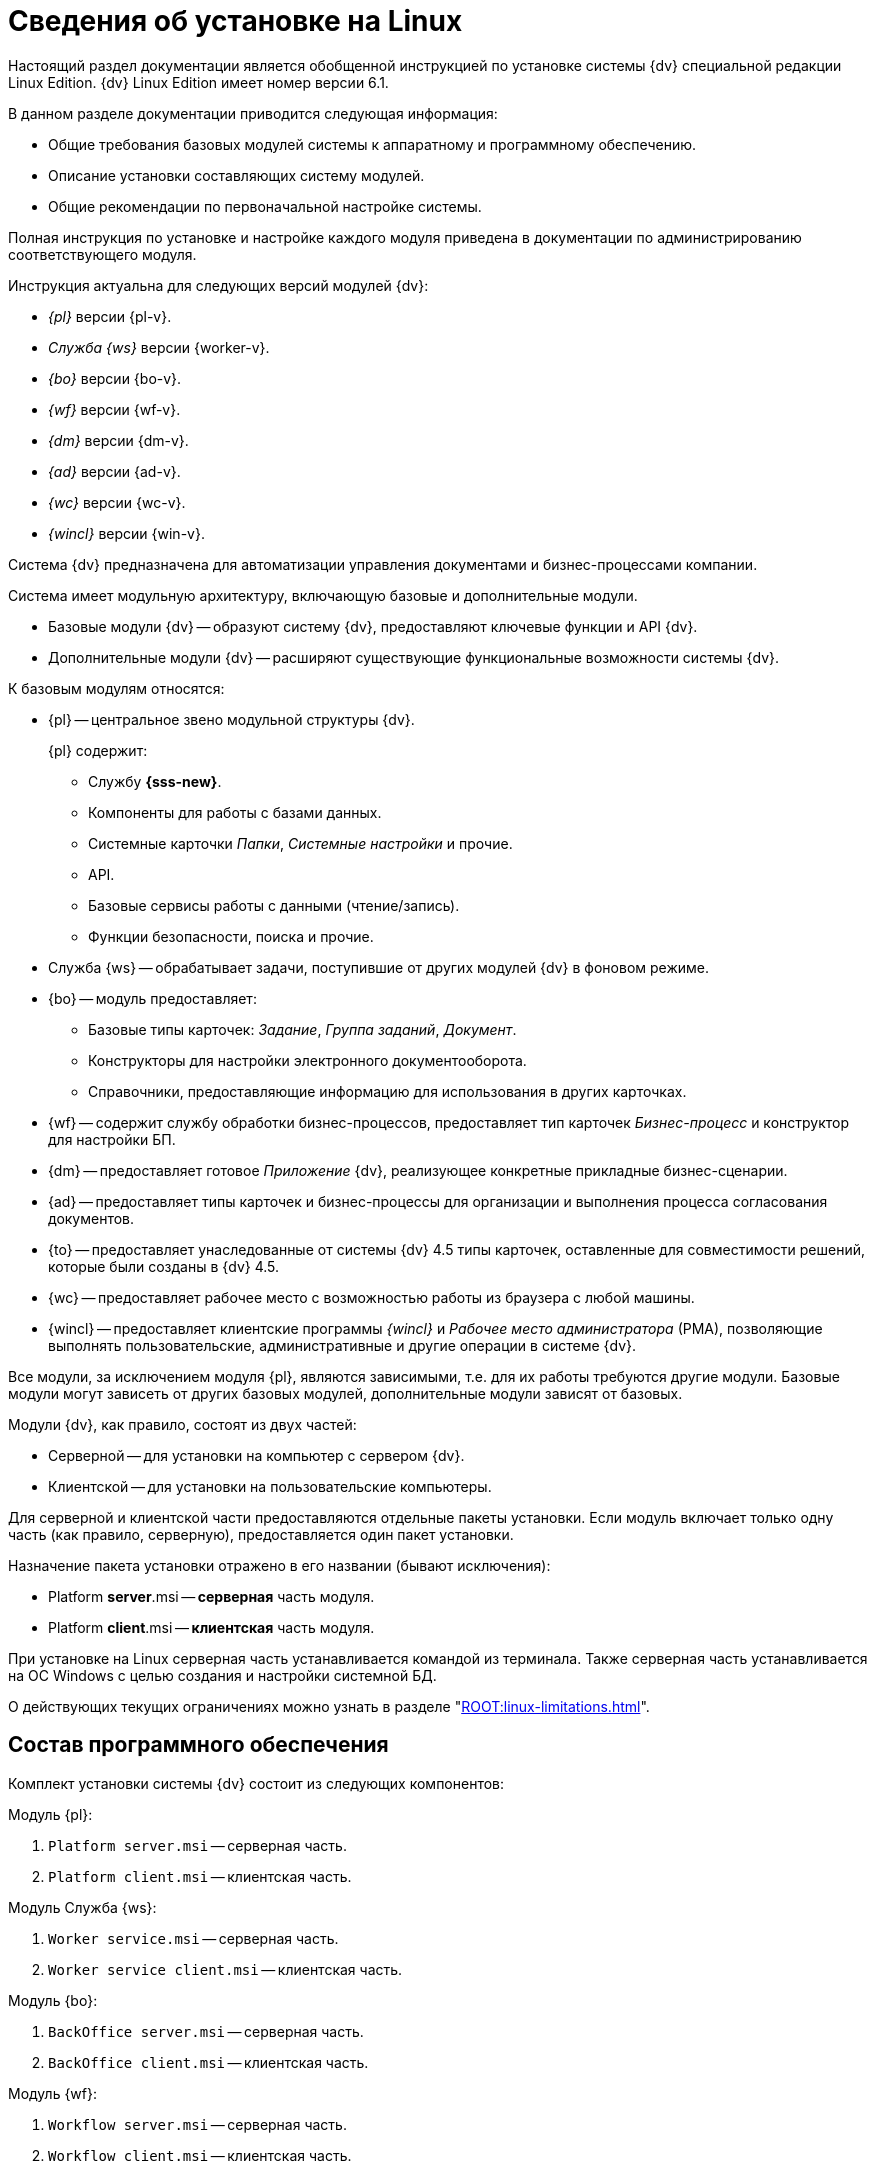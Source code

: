 = Сведения об установке на Linux

Настоящий раздел документации является обобщенной инструкцией по установке системы {dv} специальной редакции Linux Edition. {dv} Linux Edition имеет номер версии 6.1.

.В данном разделе документации приводится следующая информация:
- Общие требования базовых модулей системы к аппаратному и программному обеспечению.
- Описание установки составляющих систему модулей.
- Общие рекомендации по первоначальной настройке системы.

Полная инструкция по установке и настройке каждого модуля приведена в документации по администрированию соответствующего модуля.

.Инструкция актуальна для следующих версий модулей {dv}:
- _{pl}_ версии {pl-v}.
- _Служба {ws}_ версии {worker-v}.
- _{bo}_ версии {bo-v}.
- _{wf}_ версии {wf-v}.
- _{dm}_ версии {dm-v}.
- _{ad}_ версии {ad-v}.
// - _{to}_ версии {to-v}.
- _{wc}_ версии {wc-v}.
- _{wincl}_ версии {win-v}.

Система {dv} предназначена для автоматизации управления документами и бизнес-процессами компании.

Система имеет модульную архитектуру, включающую базовые и дополнительные модули.

* Базовые модули {dv} -- образуют систему {dv}, предоставляют ключевые функции и API {dv}.
* Дополнительные модули {dv} -- расширяют существующие функциональные возможности системы {dv}.

.К базовым модулям относятся:
* {pl} -- центральное звено модульной структуры {dv}.
+
.{pl} содержит:
** Службу *{sss-new}*.
** Компоненты для работы с базами данных.
** Системные карточки _Папки_, _Системные настройки_ и прочие.
** API.
** Базовые сервисы работы с данными (чтение/запись).
** Функции безопасности, поиска и прочие.
+
* Служба {ws} -- обрабатывает задачи, поступившие от других модулей {dv} в фоновом режиме.
* {bo} -- модуль предоставляет:
** Базовые типы карточек: _Задание_, _Группа заданий_, _Документ_.
** Конструкторы для настройки электронного документооборота.
** Справочники, предоставляющие информацию для использования в других карточках.
* {wf} -- содержит службу обработки бизнес-процессов, предоставляет тип карточек _Бизнес-процесс_ и конструктор для настройки БП.
* {dm} -- предоставляет готовое _Приложение_ {dv}, реализующее конкретные прикладные бизнес-сценарии.
* {ad} -- предоставляет типы карточек и бизнес-процессы для организации и выполнения процесса согласования документов.
* {to} -- предоставляет унаследованные от системы {dv} 4.5 типы карточек, оставленные для совместимости решений, которые были созданы в {dv} 4.5.
* {wc} -- предоставляет рабочее место с возможностью работы из браузера с любой машины.
* {wincl} -- предоставляет клиентские программы _{wincl}_ и _Рабочее место администратора_ (РМА), позволяющие выполнять пользовательские, административные и другие операции в системе {dv}.

Все модули, за исключением модуля {pl}, являются зависимыми, т.е. для их работы требуются другие модули. Базовые модули могут зависеть от других базовых модулей, дополнительные модули зависят от базовых.

Модули {dv}, как правило, состоят из двух частей:

* Серверной -- для установки на компьютер с сервером {dv}.
* Клиентской -- для установки на пользовательские компьютеры.

Для серверной и клиентской части предоставляются отдельные пакеты установки. Если модуль включает только одну часть (как правило, серверную), предоставляется один пакет установки.

.Назначение пакета установки отражено в его названии (бывают исключения):
* Platform **server**.msi -- *серверная* часть модуля.
* Platform **client**.msi -- *клиентская* часть модуля.

При установке на Linux серверная часть устанавливается командой из терминала. Также серверная часть устанавливается на ОС Windows с целью создания и настройки системной БД.

О действующих текущих ограничениях можно узнать в разделе "xref:ROOT:linux-limitations.adoc[]".

== Состав программного обеспечения

Комплект установки системы {dv} состоит из следующих компонентов:

--
.Модуль {pl}:
. `Platform server.msi` -- серверная часть.
. `Platform client.msi` -- клиентская часть.
--
--
.Модуль Служба {ws}:
. `Worker service.msi` -- серверная часть.
. `Worker service client.msi` -- клиентская часть.
--
--
.Модуль {bo}:
. `BackOffice server.msi` -- серверная часть.
. `BackOffice client.msi` -- клиентская часть.
--
--
.Модуль {wf}:
. `Workflow server.msi` -- серверная часть.
. `Workflow client.msi` -- клиентская часть.
--
--
.Приложение {dm}:
. `DocumentManagement server.msi` -- серверная часть.
. `DocumentManagement client.msi` -- клиентская часть.
--
--
.Модуль {ad}:
. `ApprovalDesigner server.msi` -- серверная часть.
. `ApprovalDesigner client.msi` -- клиентская часть.
--
--
.Приложение {to}:
. `TakeOffice server.msi` -- серверная часть.
. `TakeOffice client.msi` -- клиентская часть.
--
--
.Модуль {wc}:
. `Docsvision web-client server extension.msi` -- серверная часть.
. `Docsvision web-client.msi` -- клиентская часть.
--
--
.Модуль {wincl}:
. `WindowsClient server.msi` -- серверная часть.
. `WindowsClient.msi` -- клиентская часть.
--
--
.Комплект утилит {rk}:
. `Docsvision ResourceKit.msi` -- серверная часть.
--
